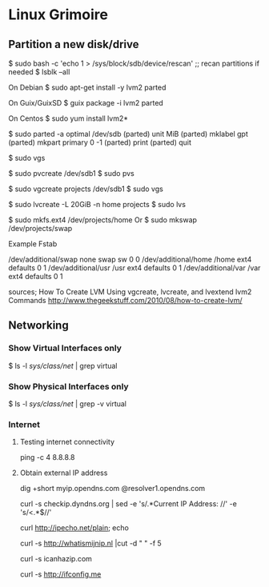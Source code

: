 * Linux Grimoire
** Partition a new disk/drive

$ sudo bash -c 'echo 1 > /sys/block/sdb/device/rescan' ;; recan partitions if needed
$ lsblk --all

On Debian
$ sudo apt-get install -y lvm2 parted

On Guix/GuixSD
$ guix package -i lvm2 parted

On Centos
$ sudo yum install lvm2*

$ sudo parted -a optimal /dev/sdb
(parted) unit MiB
(parted) mklabel gpt
(parted) mkpart primary 0 -1
(parted) print
(parted) quit

$ sudo vgs

$ sudo pvcreate /dev/sdb1
$ sudo pvs

$ sudo vgcreate projects /dev/sdb1
$ sudo vgs

$ sudo lvcreate -L 20GiB -n home projects
$ sudo lvs

$ sudo mkfs.ext4 /dev/projects/home
Or
$ sudo mkswap /dev/projects/swap

Example Fstab

# Additional filesystems
/dev/additional/swap      none            swap    sw              0       0
/dev/additional/home      /home           ext4    defaults        0       1
/dev/additional/usr       /usr            ext4    defaults        0       1
/dev/additional/var       /var            ext4    defaults        0       1


sources;
How To Create LVM Using vgcreate, lvcreate, and lvextend lvm2 Commands
http://www.thegeekstuff.com/2010/08/how-to-create-lvm/

** Networking
*** Show Virtual Interfaces only

$ ls -l /sys/class/net/ | grep virtual
*** Show Physical Interfaces only

$ ls -l /sys/class/net/ | grep -v virtual
*** Internet
**** Testing internet connectivity

# ping one of the google dns servers
ping -c 4 8.8.8.8
**** Obtain external IP address

dig +short myip.opendns.com @resolver1.opendns.com

curl -s checkip.dyndns.org | sed -e 's/.*Current IP Address: //' -e 's/<.*$//'

curl http://ipecho.net/plain; echo

curl -s http://whatismijnip.nl |cut -d " " -f 5

curl -s icanhazip.com

curl -s http://ifconfig.me

